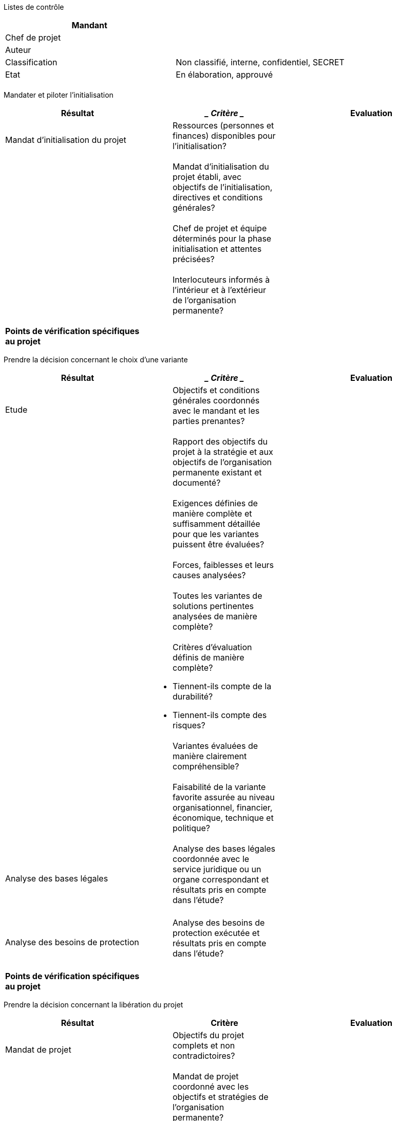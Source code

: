 Listes de contrôle

[cols=",",options="header",]
|============================================================
|Mandant |
|Chef de projet |
|Auteur |
|Classification |Non classifié, interne, confidentiel, SECRET
|Etat |En élaboration, approuvé
| |
|============================================================

Mandater et piloter l'initialisation

[cols=",,",options="header",]
|================================================================================================================
|*Résultat* a|
_________
*Critère*
_________

 |*Evaluation*
|Mandat d’initialisation du projet a|
_____________________________________________________________________
Ressources (personnes et finances) disponibles pour l’initialisation?
_____________________________________________________________________

 |
| a|
_________________________________________________________________________________________________________________
Mandat d’initialisation du projet établi, avec objectifs de l’initialisation, directives et conditions générales?
_________________________________________________________________________________________________________________

 |
| a|
_______________________________________________________________________________________
Chef de projet et équipe déterminés pour la phase initialisation et attentes précisées?
_______________________________________________________________________________________

 |
| a|
____________________________________________________________________________________
Interlocuteurs informés à l’intérieur et à l’extérieur de l’organisation permanente?
____________________________________________________________________________________

 |
|*Points de vérification spécifiques au projet*
| | |
|================================================================================================================

Prendre la décision concernant le choix d'une variante

[cols=",,",options="header",]
|==================================================================================================================================
|*Résultat* a|
_________
*Critère*
_________

 |*Evaluation*
|Etude a|
______________________________________________________________________________________
Objectifs et conditions générales coordonnés avec le mandant et les parties prenantes?
______________________________________________________________________________________

 |
| a|
___________________________________________________________________________________________________________________
Rapport des objectifs du projet à la stratégie et aux objectifs de l’organisation permanente existant et documenté?
___________________________________________________________________________________________________________________

 |
| a|
_______________________________________________________________________________________________________________
Exigences définies de manière complète et suffisamment détaillée pour que les variantes puissent être évaluées?
_______________________________________________________________________________________________________________

 |
| a|
_____________________________________________
Forces, faiblesses et leurs causes analysées?
_____________________________________________

 |
| a|
____________________________________________________________________________
Toutes les variantes de solutions pertinentes analysées de manière complète?
____________________________________________________________________________

 |
| a|
__________________________________________________
Critères d’évaluation définis de manière complète?
__________________________________________________

* Tiennent-ils compte de la durabilité?
* Tiennent-ils compte des risques?

 |
| a|
________________________________________________________
Variantes évaluées de manière clairement compréhensible?
________________________________________________________

 |
| a|
_____________________________________________________________________________________________________________________
Faisabilité de la variante favorite assurée au niveau organisationnel, financier, économique, technique et politique?
_____________________________________________________________________________________________________________________

 |
|Analyse des bases légales a|
___________________________________________________________________________________________________________________________________
Analyse des bases légales coordonnée avec le service juridique ou un organe correspondant et résultats pris en compte dans l’étude?
___________________________________________________________________________________________________________________________________

 |
| | |
|Analyse des besoins de protection a|
____________________________________________________________________________________
Analyse des besoins de protection exécutée et résultats pris en compte dans l’étude?
____________________________________________________________________________________

 |
| | |
|*Points de vérification spécifiques au projet*
| | |
|==================================================================================================================================

Prendre la décision concernant la libération du projet

[cols=",,",options="header",]
|==========================================================================================================================
|*Résultat* |*Critère* |*Evaluation*
|Mandat de projet a|
____________________________________________________
Objectifs du projet complets et non contradictoires?
____________________________________________________

 |
| a|
_________________________________________________________________________________________
Mandat de projet coordonné avec les objectifs et stratégies de l’organisation permanente?
_________________________________________________________________________________________

 |
| a|
_______________________________________________________________________________
Risques identifiés et analysés, et mesures définies. Risques jugés acceptables?
_______________________________________________________________________________

 |
|Liste des parties prenantes a|
___________________________________________________________________________________________________
Parties prenantes identifiées et analysées, leurs intérêts concordant avec les objectifs du projet?
___________________________________________________________________________________________________

 |
|Analyse des bases légales a|
_______________________________________________________
Bases légales existantes ou mesures prises à ce propos?
_______________________________________________________

 |
|Analyse des besoins de protection a|
________________________________________________________________________________
Besoins de protection analysés et nécessité d’établir un concept SIPD clarifiée?
________________________________________________________________________________

 |
|Etude a|
_____________________________________________________________________________________
Variante choisie décrite et évaluée sur la base des objectifs et exigences sommaires?
_____________________________________________________________________________________

 |
| a|
___________________________________________
Etendue et délimitation du projet définies?
___________________________________________

 |
| a|
_____________________________________________________________________________
Rentabilité assurée compte tenu des frais d’investissement et d’exploitation?
_____________________________________________________________________________

 |
| a|
_________________________________________
Critères d’évaluation sont-ils complets ?
_________________________________________

* Tiennent-ils compte de la durabilité (développement durable)?
* Tiennent-ils compte des risques?

 |
|Plan de gestion du projet a|
______________________________________________________________________
Organisation du projet définie et tenant compte des parties prenantes?
______________________________________________________________________

 |
| a|
___________________________________________________________________________________________________________________________
Ressources en personnel disponibles pour tous les partenaires, avec une capacité suffisante et les qualifications requises?
___________________________________________________________________________________________________________________________

 |
| a|
___________________________________________________________________________________________________
Tous les plans (achats, résultats, communication, vérifications, délais) disponibles et plausibles?
___________________________________________________________________________________________________

 |
| a|
____________________________________________________________________________________________________
Méthodes et techniques définies pour l’élaboration des résultats et convenues entre les partenaires?
____________________________________________________________________________________________________

 |
| a|
___________________________________________________________________________
Reporting défini dans le projet et par rapport à l’organisation permanente?
___________________________________________________________________________

 |
|*Points de vérification spécifiques au projet*
| | |
|==========================================================================================================================

Prendre la décision concernant l’architecture du système

[cols=",,",options="header",]
|===============================================================================================================================================================================
|*Résultat* a|
_________
*Critère*
_________

 |*Evaluation*
|Exigences envers le système a|
_______________________________________________________________
Exigences des différentes catégories documentées et priorisées?
_______________________________________________________________

 |
| a|
________________________________________________________________________________________________________________________________________________________________________________
Exigences documentées entièrement et de manière suffisamment détaillée pour suffire comme base pour l’élaboration de l’architecture du système et des spécifications détaillées?
________________________________________________________________________________________________________________________________________________________________________________

 |
|Architecture du système a|
__________________________________________________________________________________________
Architecture du système décrite, avec ses modèles, p. ex. +
modèle des processus métier, +
modèle des fonctions / modèle des services, architecture des données / modèle des données?
__________________________________________________________________________________________

 |
| a|
_______________________________________________________________
Architecture du système décrite, avec ses éléments de solution?
_______________________________________________________________

 |
| a|
_________________________________
Architecture de sécurité décrite?
_________________________________

 |
| a|
________________________________________________________________________________
Exigences attribuées aux éléments de solution et atteinte des exigences évaluée?
________________________________________________________________________________

 |
| a|
__________________________________
Variantes d’architecture évaluées?
__________________________________

 |
|Etude détaillée a|
____________________________________________________________________________________
Etudes détaillées établies pour tous les composantes du système qui ont été conçues?
____________________________________________________________________________________

 |
| a|
__________________________________________________________________________
Variantes décrites et évaluées sur la base des objectifs et des exigences?
__________________________________________________________________________

 |
|Concept d’intégration a|
__________________________________________________________________________
Objets d’intégration, interfaces, environnements d’intégration documentés?
__________________________________________________________________________

 |
| a|
____________________________________________________________________
Démarche d’intégration documentée, avec les mesures correspondantes?
____________________________________________________________________

 |
| a|
_________________________________________________________________________
Organisation d’intégration, concept et processus de transport documentés?
_________________________________________________________________________

 |
|Documentation du prototype a|
___________________________________________________
Faisabilité prouvée pour l’architecture du système?
___________________________________________________

 |
|*Points de vérification spécifiques au système*
| | |
|===============================================================================================================================================================================

Prendre la décision concernant le concept SIPD

[cols=",,",options="header",]
|============================================================================================================
|*Résultat* a|
_________
*Critère*
_________

 |*Evaluation*
|Concept SIPD a|
____________________________________________________________________________
Analyse et couverture des risques élaborées de manière spécifique au projet?
____________________________________________________________________________

 |
| a|
________________________________________________________________________________
Besoins concernant le concept d’urgence et le règlement de traitement clarifiés?
________________________________________________________________________________

 |
| a|
_______________________________________________________________________
Risques résiduels présentés, avec prise de connaissance par le mandant?
_______________________________________________________________________

 |
| a|
_____________________________________________________________________________________________________________
Concept SIPD vérifié par les organes de prescription et de contrôle de gestion, sans constatations critiques?
_____________________________________________________________________________________________________________

 |
|*Points de vérification spécifiques au système*
| | |
|============================================================================================================

Prendre la décision concernant le développement agile avec SCRUM

[cols=",,",options="header",]
|=========================================================================================
|*Résultat* a|
_________
*Critère*
_________

 |*Evaluation*
| a|
____________________________________________________________________________________
Conséquences identifiées du mode de travail agile sur le processus de développement?
____________________________________________________________________________________

 |
| a|
_________________________________________
Occupation des rôles et outils clarifiés?
_________________________________________

 |
| a|
__________________________________________________________________________________________
Recommandations disponibles de la part du producteur, de l’utilisateur et de l’exploitant?
__________________________________________________________________________________________

 |
| a|
_______________________________________
Mesures et plan de déploiement définis?
_______________________________________

 |
| a|
_________________________________________________________________________
Conséquences sur le projet et risques possibles identifiés et assumables?
_________________________________________________________________________

 |
|*Points de vérification spécifiques au système*
| | |
|=========================================================================================

Prendre la décision de lancer un appel d’offres

[cols=",,",options="header",]
|======================================================================================================================================================================
|*Résultat* a|
_________
*Critère*
_________

 |*Evaluation*
|Dossier d’appel d’offres a|
_______________________________________________________________________________________________________________________________________________________________________
Cahier des charges et catalogue des critères élaborés de manière suffisamment étendue et détaillée pour que les offres puissent être évaluées selon une échelle unique?
_______________________________________________________________________________________________________________________________________________________________________

 |
| a|
_________________________________________________________________________________________________________
Le cahier des charges et au catalogue des critères  tiennent comptes des exigences liées à la durabilité?
_________________________________________________________________________________________________________

 |
| a|
___________________________________________________________________________________________________________________________________________________
Dossier d’appel d’offres élaboré de manière suffisamment détaillée pour satisfaire en tant que spécification de la prestation / du système demandé?
___________________________________________________________________________________________________________________________________________________

 |
| a|
_______________________________________________________________________________________________________________________________________________
Dossier d’appel d’offres coordonné avec l’organe responsable des achats, le service juridique et d’autres organes de l’organisation permanente?
_______________________________________________________________________________________________________________________________________________

 |
|Plan de gestion du projet a|
__________________________________________________________________
Plan d’achats établi et coordonné avec la planification du projet?
__________________________________________________________________

 |
|*Points de vérification spécifiques au système*
| | |
|======================================================================================================================================================================

Prendre la décision concernant l’adjudication

[cols=",,",options="header",]
|=================================================================================================
|*Résultat* a|
_________
*Critère*
_________

 |*Evaluation*
|Rapport d’évaluation des offres a|
__________________________________________________________________________________________________
Objectifs du projet, faisabilité et utilité réalistes avec l’offre choisie, et risques assumables?
__________________________________________________________________________________________________

 |
| a|
____________________________________________________________
Evaluation documentée de manière transparente et retraçable?
____________________________________________________________

 |
| a|
__________________________________________________________________________________________
Proposition d’adjudication à un soumissionnaire coordonnée avec l’organisation permanente?
__________________________________________________________________________________________

 |
| a|
______________________________________________________
Directives d’achat et de droit contractuel respectées?
______________________________________________________

 |
|*Points de vérification spécifiques au système*
| | |
|=================================================================================================

Prendre la décision de libérer la phase réalisation

[cols=",,",options="header",]
|==================================================================================================================================================
|*Résultat* a|
_________
*Critère*
_________

 |*Evaluation*
|Rapport de phase a|
__________________________________________________________________________
Rapport de phase disponible et vérifié par tous les partenaires du projet?
__________________________________________________________________________

 |
| a|
___________________________________________________________________________________________________________
Rapport des objectifs du projet à la stratégie et aux objectifs de l’organisation permanente encore assuré?
___________________________________________________________________________________________________________

 |
| a|
__________________________________________
Risques du projet présentés et assumables?
__________________________________________

 |
| a|
_____________________________________________________________________________________________
Faisabilité assurée au niveau organisationnel, financier, économique, technique et politique?
_____________________________________________________________________________________________

 |
|Concept SIPD a|
_____________________________________________________________________________________________________________
Concept SIPD analysé par les organes de prescription et de contrôle de gestion, sans constatations critiques?
_____________________________________________________________________________________________________________

 |
|Architecture du système a|
_________________________________________________________________________________________________________________________
Architecture du système vérifiée par les organes de prescription et de contrôle de gestion, sans constatations critiques?
_________________________________________________________________________________________________________________________

 |
|Concept de déploiement a|
___________________________________________________________________________________________________________________________________________________
Démarche, organisation et mesures de déploiement décrites avec suffisamment de détails pour que les mesures de déploiement puissent être réalisées?
___________________________________________________________________________________________________________________________________________________

 |
|Plan de gestion du projet a|
_____________________________________________________________________________________________
Organisation du projet adaptée aux tâches de la phase et tenant compte des parties prenantes?
_____________________________________________________________________________________________

 |
| a|
____________________________________________________________________________________________________________________________
Ressources en personnel disponibles chez tous les partenaires, avec suffisamment de capacité et les qualifications requises?
____________________________________________________________________________________________________________________________

 |
| a|
___________________________________________________________________________________________________
Tous les plans (achats, résultats, communication, vérifications, délais) disponibles et plausibles?
___________________________________________________________________________________________________

 |
| a|
_____________________________________________________________________________________________________
Méthodes et techniques définies pour l’élaboration des résultats, et convenues entre les partenaires?
_____________________________________________________________________________________________________

 |
|*Points de vérification spécifiques au système*
| | |
|==================================================================================================================================================

Prendre la décision concernant la préreception

[cols=",,",options="header",]
|===========================================================================================
|*Résultat* a|
_________
*Critère*
_________

 |*Evaluation*
|Procès-verbal de test a|
______________________________________________
Aucun résultat de test empêchant la réception?
______________________________________________

 |
|Procès-verbal de réception a|
__________________
Défauts présentés?
__________________

 |
| a|
________________________________________________________________________________
Mesures définies pour la suppression des défauts, avec délais et responsabilité?
________________________________________________________________________________

 |
| a|
____________________________________________________________________________________________
Responsables de l’utilisation du système / produit impliqués dans les tests et la réception?
____________________________________________________________________________________________

 |
|*Points de vérification spécifiques au système*
| | |
|===========================================================================================

Prendre la décision de libérer la phase déploiement

[cols=",,",options="header",]
|==========================================================================================================================
|*Résultat* a|
_________
*Critère*
_________

 |*Evaluation*
|Rapport de phase a|
__________________________________________________________________________
Rapport de phase disponible et vérifié par tous les partenaires du projet?
__________________________________________________________________________

 |
| a|
___________________________________________________________________________________________________________
Rapport des objectifs du projet à la stratégie et aux objectifs de l’organisation permanente encore assuré?
___________________________________________________________________________________________________________

 |
| a|
__________________________________________
Risques du projet présentés et assumables?
__________________________________________

 |
| a|
_____________________________________________________________________________________________
Faisabilité assurée au niveau organisationnel, financier, économique, technique et politique?
_____________________________________________________________________________________________

 |
|Mesures et organisation de déploiement a|
_________________________________________________________________________________________________________________
Mesures et organisation de déploiement réalisées de manière suffisante pour que le déploiement puisse avoir lieu?
_________________________________________________________________________________________________________________

 |
|Concept SIPD a|
______________________________________________________
Concept SIPD actualisé et risques résiduels présentés?
______________________________________________________

 |
| a|
_______________________________________________________
Concept SIPD coordonné par le mandant et signé par lui?
_______________________________________________________

 |
|Architecture du système a|
________________________________________________________________________________________________________________________
Architecture du système actualisée et documentation du système informatique (spécification détaillée, etc.) disponibles?
________________________________________________________________________________________________________________________

 |
|Plan de gestion du projet a|
_____________________________________________________________________________________________
Organisation du projet adaptée aux tâches de la phase et tenant compte des parties prenantes?
_____________________________________________________________________________________________

 |
| a|
___________________________________________________________________________________________________________________________
Ressources en personnel disponibles chez tous les partenaires, avec une capacité suffisante et les qualifications requises?
___________________________________________________________________________________________________________________________

 |
| a|
____________________________________________________________________________________________________________
Tous les plans (résultats, communication, vérification, calendrier, achats, etc.) disponibles et plausibles?
____________________________________________________________________________________________________________

 |
| a|
_____________________________________________________________________________________________________
Méthodes et techniques définies pour l’élaboration des résultats, et convenues entre les partenaires?
_____________________________________________________________________________________________________

 |
|*Points de vérification spécifiques au système*
| | |
|==========================================================================================================================

Prendre la décision concernant la mise en service

[cols=",,",options="header",]
|===============================================================================================================================================================
|*Résultat* a|
_________
*Critère*
_________

 |*Evaluation*
|Manuel d’exploitation a|
________________________________________________________________________________________________________________________________________________________________
Manuel d’exploitation complet et orienté de manière suffisamment détaillée sur le système à exploiter pour que celui-ci remplisse les exigences de l’exploitant?
________________________________________________________________________________________________________________________________________________________________

 |
| a|
_______________________________________________________________________________________
Manuel d’exploitation vérifié par les organes compétents, sans constatations critiques?
_______________________________________________________________________________________

 |
|Système intégré a|
_________________________________
Intégration réalisée entièrement?
_________________________________

 |
|Organisation de l’exploitation a|
____________________________________________________________________
Organisation de l’exploitation réalisée et collaborateurs instruits?
____________________________________________________________________

 |
|*Points de vérification spécifiques au système*
| | |
|===============================================================================================================================================================

Prendre la décision concernant la migration

[cols=",,",options="header",]
|==============================================================================================
|*Résultat* a|
_________
*Critère*
_________

 |*Evaluation*
|Procès-verbal de test a|
______________________________________________
Aucun résultat de test empêchant la réception?
______________________________________________

 |
|Procès-verbal de réception a|
__________________
Défauts présentés?
__________________

 |
| a|
________________________________________________________________________________
Mesures définies pour la suppression des défauts, avec délais et responsabilité?
________________________________________________________________________________

 |
| a|
_______________________________________________________________________________________________
Responsables de l’utilisation du système / du produit impliqués dans les tests et la réception?
_______________________________________________________________________________________________

 |
| a|
______________________________________________________
Prises de position données par les organes compétents?
______________________________________________________

 |
|*Points de vérification spécifiques au système*
| | |
|==============================================================================================

Prendre la décision concernant la réception

[cols=",,",options="header",]
|===========================================================================================
|*Résultat* a|
_________
*Critère*
_________

 |*Evaluation*
|Procès-verbal de test a|
______________________________________________
Aucun résultat de test empêchant la réception?
______________________________________________

 |
|Procès-verbal de réception a|
______________________________________________________
Défauts présentés avec les catégories correspondantes?
______________________________________________________

 |
| a|
________________________________________________________________________________
Mesures définies pour la suppression des défauts, avec délais et responsabilité?
________________________________________________________________________________

 |
| a|
____________________________________________________________________________________________
Responsables de l’utilisation du système / produit impliqués dans les tests et la réception?
____________________________________________________________________________________________

 |
|*Points de vérification spécifiques au système*
| | |
|===========================================================================================

Prendre la décision de clore le projet

[cols=",,",options="header",]
|===================================================================================================================================================
|*Résultat* a|
_________
*Critère*
_________

 |*Evaluation*
|Généralités a|
____________________________________________________________________________________________________________________________________________________
Classement des documents mis au net, documentation du système remise à l’organisation permanente et documentation du déroulement du projet archivée?
____________________________________________________________________________________________________________________________________________________

 |
| a|
_______________________________________________________________________________________
Ressources non utilisées (infrastructure, etc.) restituées à l’organisation permanente?
_______________________________________________________________________________________

 |
| a|
_________________________________
Autorisations d’accès supprimées?
_________________________________

 |
| a|
________________________________________________________________________
Systèmes de saisie des dépenses, comptabilité du projet, etc. finalisés?
________________________________________________________________________

 |
|Appréciation finale du projet a|
____________________________________________________________________________________________________________
Expériences récapitulées dans l’appréciation finale du projet et coordonnées avec l’organisation permanente?
____________________________________________________________________________________________________________

 |
| a|
____________________________________________________________________
Appréciation finale du projet coordonnée avec les parties prenantes?
____________________________________________________________________

 |
| a|
________________________________________________________________________________________________________________________________
Mesures de contrôle des résultats du projet après sa clôture définies, attribuées à un responsable et fixées dans le calendrier?
________________________________________________________________________________________________________________________________

 |
| a|
______________________________________
Réunion de clôture du projet exécutée?
______________________________________

 |
| a|
________________________________
Organisation de projet dissoute?
________________________________

 |
|*Points de vérification spécifiques au système*
| | |
|===================================================================================================================================================
